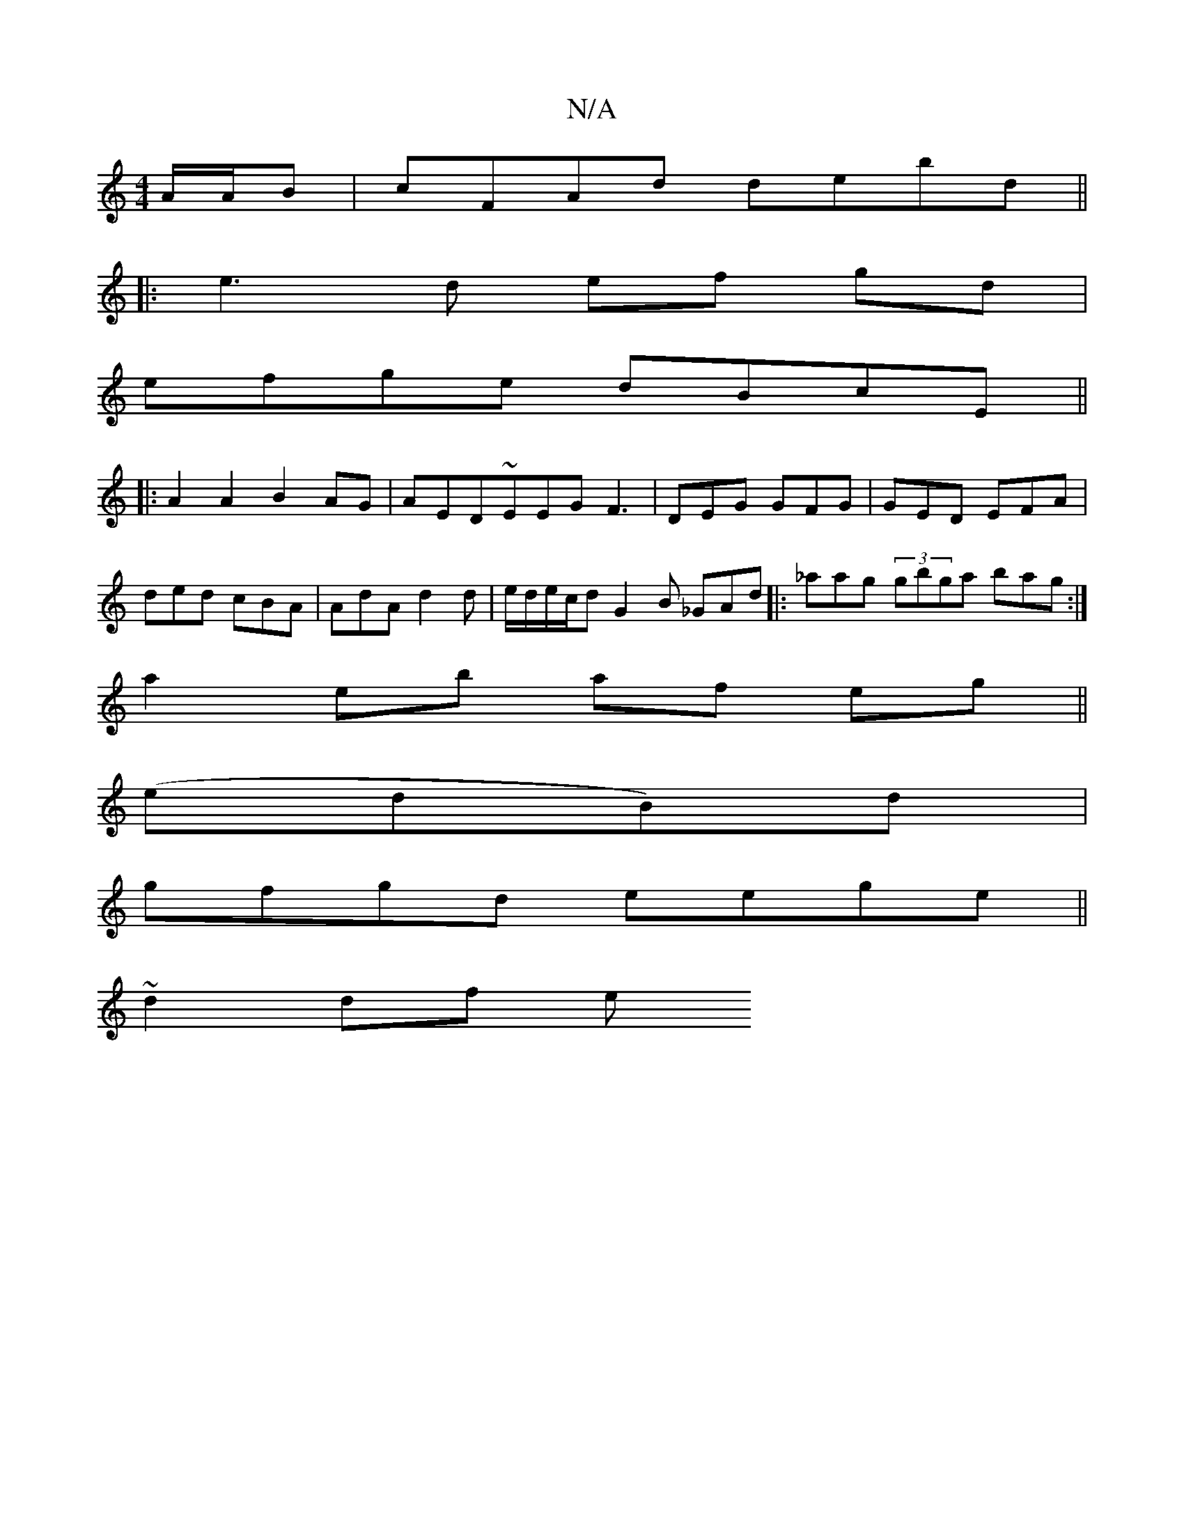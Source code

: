 X:1
T:N/A
M:4/4
R:N/A
K:Cmajor
A/A/B | cFAd debd ||
|:e3d ef gd |
efge dBcE ||
|:A2 A2 B2 AG | AED~EEG F3 | DEG GFG | GED EFA |
ded cBA | AdA d2d |e/d/e/c/d G2 B- _GAd |: _aag (3gbga bag :|
a2eb af eg||
(edB)d|
gfgd eege||
~d2 df e